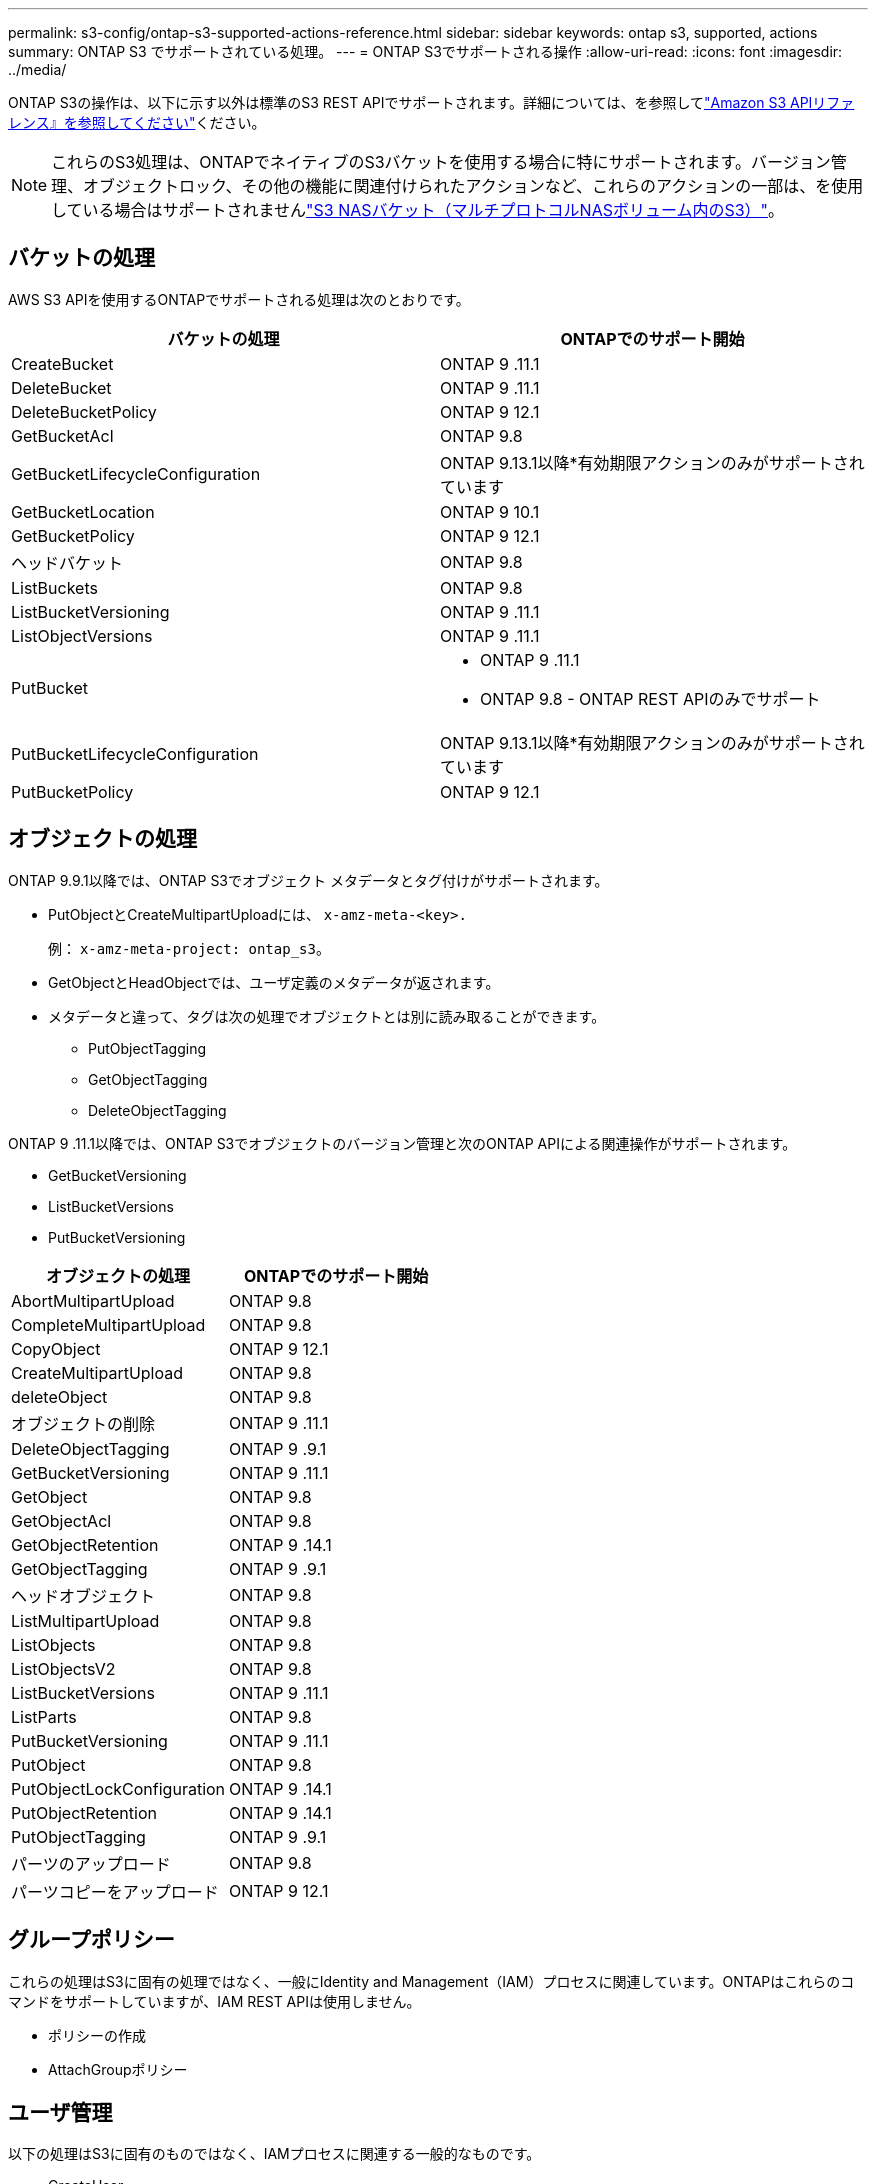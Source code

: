 ---
permalink: s3-config/ontap-s3-supported-actions-reference.html 
sidebar: sidebar 
keywords: ontap s3, supported, actions 
summary: ONTAP S3 でサポートされている処理。 
---
= ONTAP S3でサポートされる操作
:allow-uri-read: 
:icons: font
:imagesdir: ../media/


[role="lead"]
ONTAP S3の操作は、以下に示す以外は標準のS3 REST APIでサポートされます。詳細については、を参照してlink:https://docs.aws.amazon.com/AmazonS3/latest/API/Type_API_Reference.html["Amazon S3 APIリファレンス』を参照してください"^]ください。


NOTE: これらのS3処理は、ONTAPでネイティブのS3バケットを使用する場合に特にサポートされます。バージョン管理、オブジェクトロック、その他の機能に関連付けられたアクションなど、これらのアクションの一部は、を使用している場合はサポートされませんlink:../s3-multiprotocol/index.html["S3 NASバケット（マルチプロトコルNASボリューム内のS3）"]。



== バケットの処理

AWS S3 APIを使用するONTAPでサポートされる処理は次のとおりです。

|===
| バケットの処理 | ONTAPでのサポート開始 


| CreateBucket | ONTAP 9 .11.1 


| DeleteBucket | ONTAP 9 .11.1 


| DeleteBucketPolicy | ONTAP 9 12.1 


| GetBucketAcl | ONTAP 9.8 


| GetBucketLifecycleConfiguration | ONTAP 9.13.1以降*有効期限アクションのみがサポートされています 


| GetBucketLocation | ONTAP 9 10.1 


| GetBucketPolicy | ONTAP 9 12.1 


| ヘッドバケット | ONTAP 9.8 


| ListBuckets | ONTAP 9.8 


| ListBucketVersioning | ONTAP 9 .11.1 


| ListObjectVersions | ONTAP 9 .11.1 


| PutBucket  a| 
* ONTAP 9 .11.1
* ONTAP 9.8 - ONTAP REST APIのみでサポート




| PutBucketLifecycleConfiguration | ONTAP 9.13.1以降*有効期限アクションのみがサポートされています 


| PutBucketPolicy | ONTAP 9 12.1 
|===


== オブジェクトの処理

ONTAP 9.9.1以降では、ONTAP S3でオブジェクト メタデータとタグ付けがサポートされます。

* PutObjectとCreateMultipartUploadには、 `x-amz-meta-<key>.`
+
例： `x-amz-meta-project: ontap_s3`。

* GetObjectとHeadObjectでは、ユーザ定義のメタデータが返されます。
* メタデータと違って、タグは次の処理でオブジェクトとは別に読み取ることができます。
+
** PutObjectTagging
** GetObjectTagging
** DeleteObjectTagging




ONTAP 9 .11.1以降では、ONTAP S3でオブジェクトのバージョン管理と次のONTAP APIによる関連操作がサポートされます。

* GetBucketVersioning
* ListBucketVersions
* PutBucketVersioning


|===
| オブジェクトの処理 | ONTAPでのサポート開始 


| AbortMultipartUpload | ONTAP 9.8 


| CompleteMultipartUpload | ONTAP 9.8 


| CopyObject | ONTAP 9 12.1 


| CreateMultipartUpload | ONTAP 9.8 


| deleteObject | ONTAP 9.8 


| オブジェクトの削除 | ONTAP 9 .11.1 


| DeleteObjectTagging | ONTAP 9 .9.1 


| GetBucketVersioning | ONTAP 9 .11.1 


| GetObject | ONTAP 9.8 


| GetObjectAcl | ONTAP 9.8 


| GetObjectRetention | ONTAP 9 .14.1 


| GetObjectTagging | ONTAP 9 .9.1 


| ヘッドオブジェクト | ONTAP 9.8 


| ListMultipartUpload | ONTAP 9.8 


| ListObjects | ONTAP 9.8 


| ListObjectsV2 | ONTAP 9.8 


| ListBucketVersions | ONTAP 9 .11.1 


| ListParts | ONTAP 9.8 


| PutBucketVersioning | ONTAP 9 .11.1 


| PutObject | ONTAP 9.8 


| PutObjectLockConfiguration | ONTAP 9 .14.1 


| PutObjectRetention | ONTAP 9 .14.1 


| PutObjectTagging | ONTAP 9 .9.1 


| パーツのアップロード | ONTAP 9.8 


| パーツコピーをアップロード | ONTAP 9 12.1 
|===


== グループポリシー

これらの処理はS3に固有の処理ではなく、一般にIdentity and Management（IAM）プロセスに関連しています。ONTAPはこれらのコマンドをサポートしていますが、IAM REST APIは使用しません。

* ポリシーの作成
* AttachGroupポリシー




== ユーザ管理

以下の処理はS3に固有のものではなく、IAMプロセスに関連する一般的なものです。

* CreateUser
* DeleteUser
* CreateGroup
* DeleteGroup




== リリース別のS3操作

.ONTAP 9 .14.1
ONTAP 9 .14.1では、S3オブジェクトロックのサポートが追加されました。


NOTE: リーガルホールド処理（保持期間が定義されていないロック）はサポートされません。

* GetObjectLockConfigurationの略
* GetObjectRetention
* PutObjectLockConfiguration
* PutObjectRetention


.ONTAP 9 .13.1
ONTAP 9 .13.1では、バケットライフサイクル管理のサポートが追加されています。

* DeleteBucketLifecycleConfiguration
* GetBucketLifecycleConfiguration
* PutBucketLifecycleConfiguration


.ONTAP 9 12.1
ONTAP 9 .12.1では、バケットポリシーのサポートとオブジェクトのコピー機能が追加されています。

* DeleteBucketPolicy
* GetBucketPolicy
* PutBucketPolicy
* CopyObject
* パーツコピーをアップロード


.ONTAP 9 .11.1
ONTAP 9 .11.1では、バージョン管理、事前定義されたURL、チャンクアップロードがサポートされるようになりました。また、S3 APIを使用したバケットの作成や削除など、一般的なS3操作もサポートされるようになりました。

* ONTAP S3で、x-amz-content-sha256を使用したチャンクアップロードの署名要求がサポートされるようになりました。streaming-aws4-hmac-sha256-payload
* ONTAP S3では、クライアントアプリケーションが事前定義されたURLを使用してオブジェクトを共有したり、他のユーザがユーザクレデンシャルを必要とせずにオブジェクトをアップロードしたりできるようになりました。
* CreateBucket
* DeleteBucket
* GetBucketVersioning
* ListBucketVersions
* PutBucket
* PutBucketVersioning
* オブジェクトの削除
* ListObjectVersions



NOTE: 基盤となるFlexGroupは最初のバケットがになるまで作成されないため、外部クライアントがCreateBucketを使用してバケットを作成する前に、ONTAPでバケットを作成する必要があります。

.ONTAP 9 10.1
ONTAP 9 .10.1では、SnapMirror S3およびGetBucketLocationのサポートが追加されました。

* GetBucketLocation


.ONTAP 9 .9.1
ONTAP 9 .9.1では、ONTAP S3にオブジェクトメタデータのサポートとタグ付けのサポートが追加されました。

* PutObjectとCreateMultipartUploadに、「<key>」を使用したキーと値のペアが追加されました。例：「x-amz-meta-project：ONTAP _s3」。
* GetObjectとHeadObjectがユーザ定義のメタデータを返すようになりました。


タグはバケットでも使用できます。メタデータとは異なり、タグは次のコマンドを使用してオブジェクトから独立して読み取ることができます。

* PutObjectTagging
* GetObjectTagging
* DeleteObjectTagging

